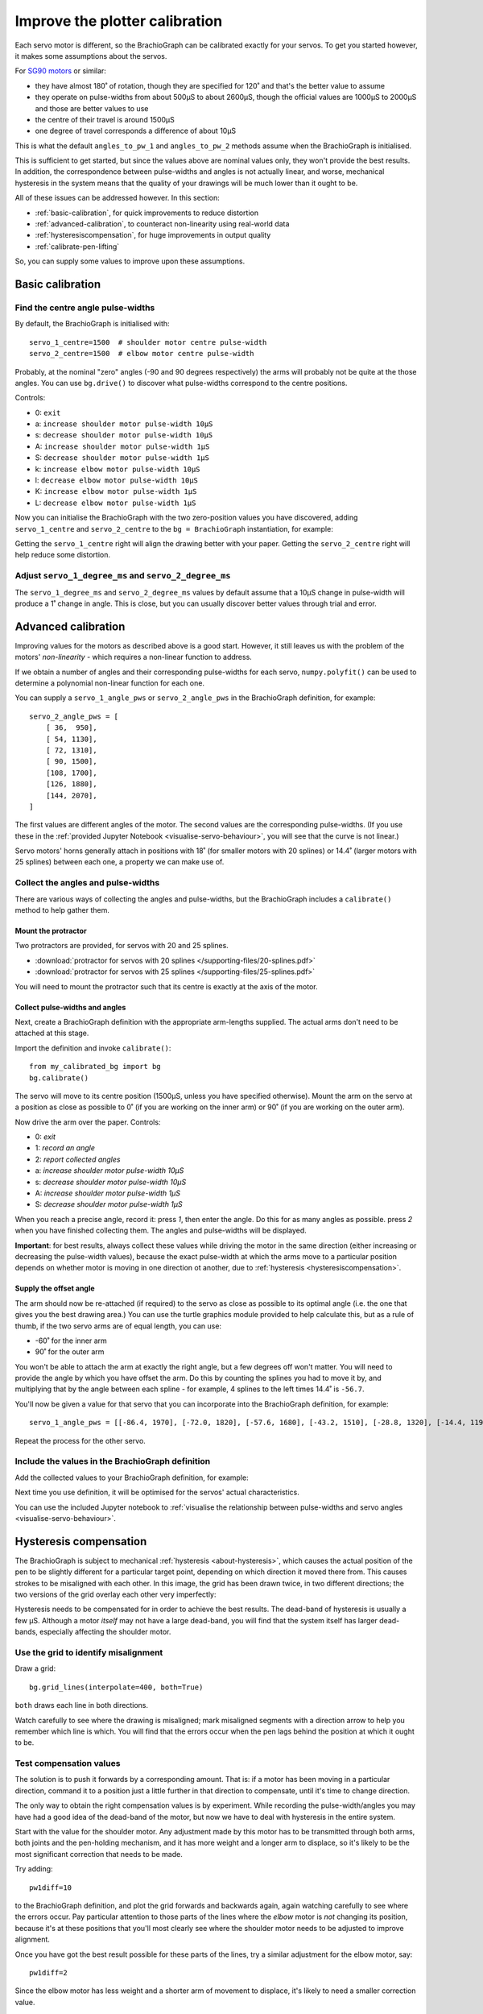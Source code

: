 .. _calibrate:

Improve the plotter calibration
===============================

Each servo motor is different, so the BrachioGraph can be calibrated exactly for your servos. To get you started
however, it makes some assumptions about the servos.

For `SG90 motors <http://www.towerpro.com.tw/product/sg90-analog/>`_ or similar:

* they have almost 180˚ of rotation, though they are specified for 120˚ and that's the better value to assume
* they operate on pulse-widths from about 500µS to about 2600µS, though the official values are 1000µS to 2000µS and those are better values to use
* the centre of their travel is around 1500µS
* one degree of travel corresponds a difference of about 10µS

This is what the default ``angles_to_pw_1`` and ``angles_to_pw_2`` methods assume when the BrachioGraph is initialised.

This is sufficient to get started, but since the values above are nominal values only, they won't provide the best
results. In addition, the correspondence between pulse-widths and angles is not actually linear, and worse, mechanical
hysteresis in the system means that the quality of your drawings will be much lower than it ought to be.

All of these issues can be addressed however. In this section:

* :ref:`basic-calibration`, for quick improvements to reduce distortion
* :ref:`advanced-calibration`, to counteract non-linearity using real-world data
* :ref:`hysteresiscompensation`, for huge improvements in output quality
* :ref:`calibrate-pen-lifting`

So, you can supply some values to improve upon these assumptions.


.. _basic-calibration:

Basic calibration
---------------------

Find the centre angle pulse-widths
~~~~~~~~~~~~~~~~~~~~~~~~~~~~~~~~~~

By default, the BrachioGraph is initialised with::

    servo_1_centre=1500  # shoulder motor centre pulse-width
    servo_2_centre=1500  # elbow motor centre pulse-width

Probably, at the nominal "zero" angles (-90 and 90 degrees respectively) the arms will probably not be quite at the
those angles. You can use ``bg.drive()`` to discover what pulse-widths correspond to the centre positions.

Controls:

* 0: ``exit``
* a: ``increase shoulder motor pulse-width 10µS``
* s: ``decrease shoulder motor pulse-width 10µS``
* A: ``increase shoulder motor pulse-width 1µS``
* S: ``decrease shoulder motor pulse-width 1µS``
* k: ``increase elbow motor pulse-width 10µS``
* l: ``decrease elbow motor pulse-width 10µS``
* K: ``increase elbow motor pulse-width 1µS``
* L: ``decrease elbow motor pulse-width 1µS``

Now you can initialise the BrachioGraph with the two zero-position values you have discovered, adding ``servo_1_centre``
and ``servo_2_centre`` to the ``bg = BrachioGraph`` instantiation, for example:

..  code-block:: python
    :emphasize-lines: 4

    bg = BrachioGraph(
        inner_arm=9, outer_arm=9,
        bounds=bounds=(-8, 3, 8, 15),
        servo_1_centre=1695, servo_2_centre=1480
    )

Getting the ``servo_1_centre`` right will align the drawing better with your paper. Getting the ``servo_2_centre``
right will help reduce some distortion.


Adjust ``servo_1_degree_ms`` and ``servo_2_degree_ms``
~~~~~~~~~~~~~~~~~~~~~~~~~~~~~~~~~~~~~~~~~~~~~~~~~~~~~~

The ``servo_1_degree_ms`` and ``servo_2_degree_ms`` values by default assume that a 10µS change in pulse-width will
produce a 1˚ change in angle. This is close, but you can usually discover better values through trial and error.


.. _advanced-calibration:
.. _polyfit:

Advanced calibration
--------------------------------------------

Improving values for the motors as described above is a good start. However, it still leaves us with the problem of the
motors' *non-linearity* - which requires a non-linear function to address.

If we obtain a number of angles and their corresponding pulse-widths for each servo, ``numpy.polyfit()`` can be used to
determine a polynomial non-linear function for each one.

You can supply a ``servo_1_angle_pws`` or ``servo_2_angle_pws`` in the BrachioGraph definition, for example::

    servo_2_angle_pws = [
        [ 36,  950],
        [ 54, 1130],
        [ 72, 1310],
        [ 90, 1500],
        [108, 1700],
        [126, 1880],
        [144, 2070],
    ]

The first values are different angles of the motor. The second values are the corresponding pulse-widths. (If you use
these in the :ref:`provided Jupyter Notebook <visualise-servo-behaviour>`, you will see that the curve is not linear.)

Servo motors' horns generally attach in positions with 18˚ (for smaller motors with 20 splines) or 14.4˚ (larger motors
with 25 splines) between each one, a property we can make use of.


Collect the angles and pulse-widths
~~~~~~~~~~~~~~~~~~~~~~~~~~~~~~~~~~~

There are various ways of collecting the angles and pulse-widths, but the BrachioGraph includes a ``calibrate()``
method to help gather them.

Mount the protractor
^^^^^^^^^^^^^^^^^^^^

Two protractors are provided, for servos with 20 and 25 splines.

* :download:`protractor for servos with 20 splines </supporting-files/20-splines.pdf>`
* :download:`protractor for servos with 25 splines </supporting-files/25-splines.pdf>`

You will need to mount the protractor such that its centre is exactly at the axis of the motor.

.. image:: /images/protractor.jpg
   :alt: 'The protractor mounted for the shoulder servo'
   :class: 'main-visual'


.. _collect-pw-angles:

Collect pulse-widths and angles
^^^^^^^^^^^^^^^^^^^^^^^^^^^^^^^

Next, create a BrachioGraph definition with the appropriate arm-lengths supplied. The actual arms don't need to be
attached at this stage.

Import the definition and invoke ``calibrate()``::

    from my_calibrated_bg import bg
    bg.calibrate()

The servo will move to its centre position (1500µS, unless you have specified otherwise). Mount the arm on the servo at
a position as close as possible to 0˚ (if you are working on the inner arm) or 90˚ (if you are working on the outer
arm).

Now drive the arm over the paper. Controls:

* 0: *exit*
* 1: *record an angle*
* 2: *report collected angles*
* a: *increase shoulder motor pulse-width 10µS*
* s: *decrease shoulder motor pulse-width 10µS*
* A: *increase shoulder motor pulse-width 1µS*
* S: *decrease shoulder motor pulse-width 1µS*

When you reach a precise angle, record it: press *1*, then enter the angle. Do this for as many angles as possible.
press *2* when you have finished collecting them. The angles and pulse-widths will be displayed.

**Important**: for best results, always collect these values while driving the motor in the same direction (either
increasing or decreasing the pulse-width values), because the exact pulse-width at which the arms move to a particular
position depends on whether motor is moving in one direction ot another, due to :ref:`hysteresis
<hysteresiscompensation>`.


Supply the offset angle
^^^^^^^^^^^^^^^^^^^^^^^

The arm should now be re-attached (if required) to the servo as close as possible to its optimal angle (i.e. the one
that gives you the best drawing area.) You can use the turtle graphics module provided to help calculate this, but as a
rule of thumb, if the two servo arms are of equal length, you can use:

* -60˚ for the inner arm
* 90˚ for the outer arm

You won't be able to attach the arm at exactly the right angle, but a few degrees off won't matter. You will need to
provide the angle by which you have offset the arm. Do this by counting the splines you had to move it by, and
multiplying that by the angle between each spline - for example, 4 splines to the left times 14.4˚ is ``-56.7``.

You'll now be given a value for that servo that you can incorporate into the BrachioGraph definition, for example::

    servo_1_angle_pws = [[-86.4, 1970], [-72.0, 1820], [-57.6, 1680], [-43.2, 1510], [-28.8, 1320], [-14.4, 1190], [0.0, 1030], [13.4, 890], [28.8, 760]]

Repeat the process for the other servo.


Include the values in the BrachioGraph definition
~~~~~~~~~~~~~~~~~~~~~~~~~~~~~~~~~~~~~~~~~~~~~~~~~

Add the collected values to your BrachioGraph definition, for example:

..  code-block:: python
    :emphasize-lines: 1, 2

    servo_1_angle_pws = [[-86.4, 1970], [-72.0, 1820], [-57.6, 1680], [-43.2, 1510], [-28.8, 1320], [-14.4, 1190], [0.0, 1030], [13.4, 890], [28.8, 760]]
    servo_2_angle_pws = [[18.0, 760], [36.0, 960], [54.0, 1120], [72.0, 1290], [90.0, 1470], [108.0, 1670], [126.0, 1870], [144.0, 2050], [162.0, 2230]]


    bg = BrachioGraph(
        # the lengths of the arms
        inner_arm=9,
        outer_arm=7,
        servo_1_angle_pws=servo_1_angle_pws,
        servo_2_angle_pws=servo_2_angle_pws,
        [...]
    )

Next time you use definition, it will be optimised for the servos' actual characteristics.

You can use the included Jupyter notebook to :ref:`visualise the relationship between pulse-widths and servo angles
<visualise-servo-behaviour>`.


.. _hysteresiscompensation:

Hysteresis compensation
--------------------------

The BrachioGraph is subject to mechanical :ref:`hysteresis <about-hysteresis>`, which causes the actual position of the pen
to be slightly different for a particular target point, depending on which direction it moved there from. This causes
strokes to be misaligned with each other. In this image, the grid has been drawn twice, in two different directions;
the two versions of the grid overlay each other very imperfectly:

.. image:: /images/hysteresis.jpg
   :alt: 'The effect of hysteresis'
   :class: 'main-visual'

Hysteresis needs to be compensated for in order to achieve the best results. The dead-band of hysteresis is usually a
few µS. Although a motor *itself* may not have a large dead-band, you will find that the system itself has larger
dead-bands, especially affecting the shoulder motor.


Use the grid to identify misalignment
~~~~~~~~~~~~~~~~~~~~~~~~~~~~~~~~~~~~~

Draw a grid::

    bg.grid_lines(interpolate=400, both=True)

``both`` draws each line in both directions.

Watch carefully to see where the drawing is misaligned; mark misaligned segments with a direction arrow to help you
remember which line is which. You will find that the errors occur when the pen lags behind the position at which it
ought to be.


Test compensation values
~~~~~~~~~~~~~~~~~~~~~~~~

The solution is to push it forwards by a corresponding amount. That is: if a motor has been moving in a particular
direction, command it to a position just a little further in that direction to compensate, until it's time to change
direction.

The only way to obtain the right compensation values is by experiment. While recording the pulse-width/angles you may
have had a good idea of the dead-band of the motor, but now we have to deal with hysteresis in the entire system.

Start with the value for the shoulder motor. Any adjustment made by this motor has to be transmitted through both arms,
both joints and the pen-holding mechanism, and it has more weight and a longer arm to displace, so it's likely to be
the most significant correction that needs to be made.

Try adding::

    pw1diff=10

to the BrachioGraph definition, and plot the grid forwards and backwards again, again watching carefully to see where
the errors occur. Pay particular attention to those parts of the lines where the *elbow* motor is *not* changing its
position, because it's at these positions that you'll most clearly see where the shoulder motor needs to be adjusted
to improve alignment.

Once you have got the best result possible for these parts of the lines, try a similar adjustment for the elbow motor,
say::

    pw1diff=2

Since the elbow motor has less weight and a shorter arm of movement to displace, it's likely to need a smaller
correction value.

*You are very unlikely to get perfect results!* But, with a little trial and error The BrachioGraph can compensate for
hysteresis very effectively:

.. image:: /images/hysteresis-correction.jpg
   :alt: 'Hysteresis corrected'
   :class: 'main-visual'

In practice, this correction improves the quality of drawings enormously, capturing far more detail and eliminating
many errors that spoil images.


Collect more precise pulse-width/angle values
~~~~~~~~~~~~~~~~~~~~~~~~~~~~~~~~~~~~~~~~~~~~~~

In :ref:`collect-pw-angles` above, we only collected the values going in one direction. In the other direction, they
will all be slightly different. You could collect them both, and then use an average of the pair for each position.

Given the inherent imprecision of the system, *this is unlikely to have any visible effect*. But if you're determined to
wring our every last drop of possible precision from the system - try it.


.. _calibrate-pen-lifting:

Calibrate the pen lifting motor
-------------------------------

To calibrate the pen motor, run the ``Pen.calibrate()`` method. The ``Pen`` object is an attribute of the
``BrachioGraph`` object, so the best way to do this is::

    from my_calibrated_bg import bg
    bg.pen.calibrate()

Controls:

* 0: *exit*
* z: *decrease pen motor pulse-width 10µS*
* x: *increase pen motor pulse-width 10µS*
* u: *record this as the pen-up position*
* d: *record this as the pen-down position*
* t: *toggle between the two positions*

In addition, to check the pen at different positions over the paper (usually the middle of the paper is fine):

* a: *increase shoulder motor pulse-width 10µS*
* s: *decrease shoulder motor pulse-width 10µS*

Try to fix the horn for the motor at a position where 1500µS is about half-way between the up and down values.

You can copy the values reported by the calibration method into your BrachioGraph definition, e.g.:

..  code-block:: python
    :emphasize-lines: 3,4

    bg = BrachioGraph(
        [...]
        pw_down=1400,
        pw_up=1650,
    )
